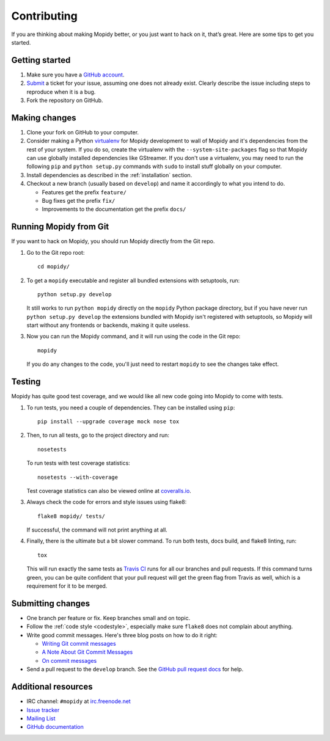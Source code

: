 .. _contributing:

************
Contributing
************

If you are thinking about making Mopidy better, or you just want to hack on it,
that’s great. Here are some tips to get you started.


Getting started
===============

#. Make sure you have a `GitHub account <https://github.com/signup/free>`_.

#. `Submit <https://github.com/mopidy/mopidy/issues/new>`_ a ticket for your
   issue, assuming one does not already exist. Clearly describe the issue
   including steps to reproduce when it is a bug.

#. Fork the repository on GitHub.


Making changes
==============

#. Clone your fork on GitHub to your computer.

#. Consider making a Python `virtualenv <http://www.virtualenv.org/>`_ for
   Mopidy development to wall of Mopidy and it's dependencies from the rest of
   your system. If you do so, create the virtualenv with the
   ``--system-site-packages`` flag so that Mopidy can use globally installed
   dependencies like GStreamer. If you don't use a virtualenv, you may need to
   run the following ``pip`` and ``python setup.py`` commands with ``sudo`` to
   install stuff globally on your computer.

#. Install dependencies as described in the :ref:`installation` section.

#. Checkout a new branch (usually based on ``develop``) and name it accordingly
   to what you intend to do.

   - Features get the prefix ``feature/``

   - Bug fixes get the prefix ``fix/``

   - Improvements to the documentation get the prefix ``docs/``


.. _run-from-git:

Running Mopidy from Git
=======================

If you want to hack on Mopidy, you should run Mopidy directly from the Git
repo.

#. Go to the Git repo root::

       cd mopidy/

#. To get a ``mopidy`` executable and register all bundled extensions with
   setuptools, run::

      python setup.py develop

   It still works to run ``python mopidy`` directly on the ``mopidy`` Python
   package directory, but if you have never run ``python setup.py develop`` the
   extensions bundled with Mopidy isn't registered with setuptools, so Mopidy
   will start without any frontends or backends, making it quite useless.

#. Now you can run the Mopidy command, and it will run using the code
   in the Git repo::

      mopidy

   If you do any changes to the code, you'll just need to restart ``mopidy``
   to see the changes take effect.


Testing
=======

Mopidy has quite good test coverage, and we would like all new code going into
Mopidy to come with tests.

#. To run tests, you need a couple of dependencies. They can be installed using
   ``pip``::

       pip install --upgrade coverage mock nose tox

#. Then, to run all tests, go to the project directory and run::

       nosetests

   To run tests with test coverage statistics::

       nosetests --with-coverage

   Test coverage statistics can also be viewed online at
   `coveralls.io <https://coveralls.io/r/mopidy/mopidy>`_.

#. Always check the code for errors and style issues using flake8::

       flake8 mopidy/ tests/

   If successful, the command will not print anything at all.

#. Finally, there is the ultimate but a bit slower command. To run both tests,
   docs build, and flake8 linting, run::

       tox

   This will run exactly the same tests as `Travis CI
   <https://travis-ci.org/mopidy/mopidy>`_ runs for all our branches and pull
   requests. If this command turns green, you can be quite confident that your
   pull request will get the green flag from Travis as well, which is a
   requirement for it to be merged.


Submitting changes
==================

- One branch per feature or fix. Keep branches small and on topic.

- Follow the :ref:`code style <codestyle>`, especially make sure ``flake8``
  does not complain about anything.

- Write good commit messages. Here's three blog posts on how to do it right:

  - `Writing Git commit messages
    <http://365git.tumblr.com/post/3308646748/writing-git-commit-messages>`_

  - `A Note About Git Commit Messages
    <http://tbaggery.com/2008/04/19/a-note-about-git-commit-messages.html>`_

  - `On commit messages
    <http://who-t.blogspot.ch/2009/12/on-commit-messages.html>`_

- Send a pull request to the ``develop`` branch. See the `GitHub pull request
  docs <https://help.github.com/articles/using-pull-requests>`_ for help.


Additional resources
====================

- IRC channel: ``#mopidy`` at `irc.freenode.net <http://freenode.net/>`_

- `Issue tracker <https://github.com/mopidy/mopidy/issues>`_

- `Mailing List <https://groups.google.com/forum/?fromgroups=#!forum/mopidy>`_

- `GitHub documentation <https://help.github.com/>`_

